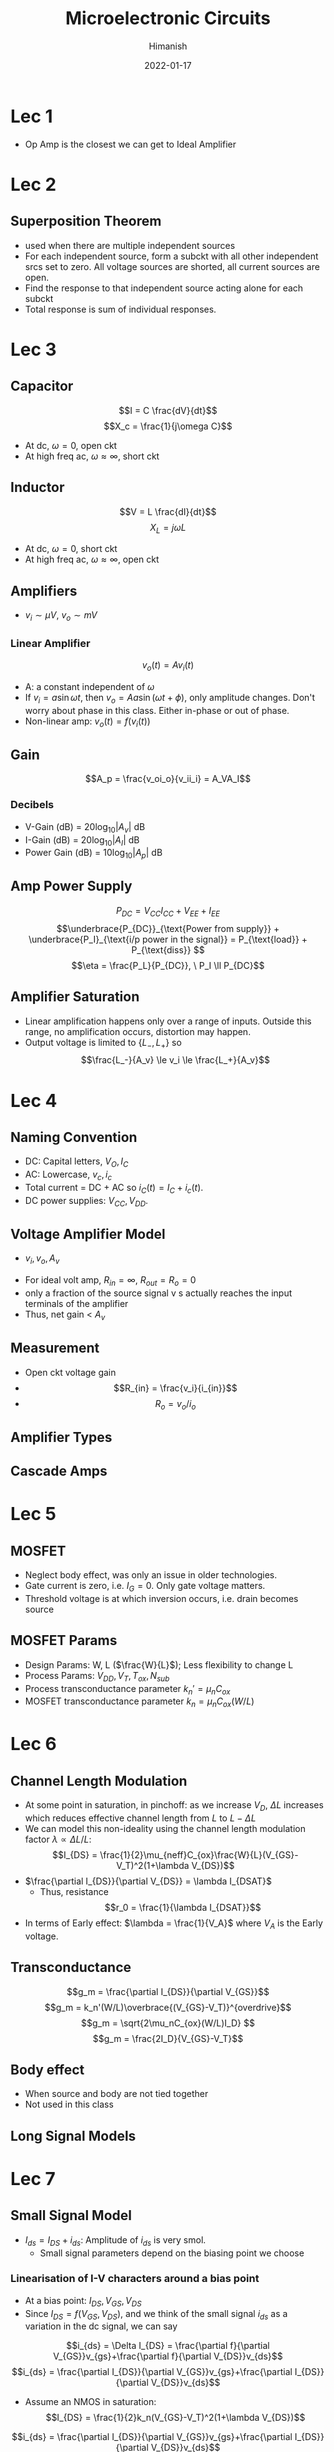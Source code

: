 #+TITLE: Microelectronic Circuits
#+date: 2022-01-17
#+author: Himanish

#+hugo_section: notes
#+hugo_categories: electronics analog
#+hugo_menu: :menu "main" :weight 2001

#+startup: content

#+hugo_base_dir: ../
#+hugo_section: ./

#+hugo_weight: auto
#+hugo_auto_set_lastmod: t
#+hugo_custom_front_matter: :mathjax t

* Lec 1
- Op Amp is the closest we can get to Ideal Amplifier
* Lec 2
** Superposition Theorem
 - used when there are multiple independent sources
 - For each independent source, form a subckt with all other independent srcs set to zero. All voltage sources are shorted, all current sources are open.
 - Find the response to that independent source acting alone for each subckt
 - Total response is sum of individual responses.

* Lec 3
** Capacitor
\[I = C \frac{dV}{dt}\]
\[X_c = \frac{1}{j\omega C}\]
- At dc, \(\omega = 0\), open ckt
- At high freq ac, \(\omega \approx \infty\), short ckt

** Inductor
\[V = L \frac{dI}{dt}\]
\[X_L = j\omega L\]
- At dc, \(\omega = 0\), short ckt
- At high freq ac, \(\omega \approx \infty\), open ckt
** Amplifiers
- \(v_i \sim \mu V\), \(v_o \sim mV\)
*** Linear Amplifier
\[v_o (t) = Av_i(t)\]
- A: a constant independent of \(\omega\)
- If \(v_i = a \sin \omega t\), then \(v_o = Aa \sin(\omega t + \phi)\), only amplitude changes. Don't worry about phase in this class. Either in-phase or out of phase.
- Non-linear amp: \(v_o(t) = f(v_i(t))\)
** Gain
\[A_p = \frac{v_oi_o}{v_ii_i} = A_VA_I\]
*** Decibels
- V-Gain (dB) = \(20 \log_{10} |A_v|\) dB
- I-Gain (dB) = \(20 \log_{10} |A_I|\) dB
- Power Gain (dB) = \(10 \log_{10} |A_p|\) dB
** Amp Power Supply
\[P_{DC} = V_{CC}I_{CC}+V_{EE}+I_{EE} \]
\[\underbrace{P_{DC}}_{\text{Power from supply}} + \underbrace{P_I}_{\text{i/p power in the signal}} = P_{\text{load}} + P_{\text{diss}} \]
\[\eta = \frac{P_L}{P_{DC}}, \ P_I \ll P_{DC}\]
** Amplifier Saturation
- Linear amplification happens only over a range of inputs. Outside this range, no amplification occurs, distortion may happen.
- Output voltage is limited to \(\{L_-,L_+\}\) so \[\frac{L_-}{A_v} \le v_i \le \frac{L_+}{A_v}\]

* Lec 4
** Naming Convention
 - DC: Capital letters, \(V_O, I_C\)
 - AC: Lowercase, \(v_c, i_c\)
 - Total current = DC + AC so \(i_C(t) = I_C+i_c(t)\).
 - DC power supplies: \(V_{CC} , V_{DD}\).
** Voltage Amplifier Model
- \(v_i,  v_o,  A_v\)
[[/images/volt-amp-model.png]]
- For ideal volt amp, \(R_{in} = \infty\), \(R_{out} = R_o = 0\)
- only a fraction of the source signal v s actually reaches the input terminals of the amplifier
- Thus, net gain < \(A_v\)
** Measurement
- Open ckt voltage gain
- \[R_{in} = \frac{v_i}{i_{in}}\]
- \[R_o = v_o/i_o\]
** Amplifier Types
[[/images/amp-types.png]]
** Cascade Amps
* Lec 5
** MOSFET
- Neglect body effect, was only an issue in older technologies.
- Gate current is zero, i.e. \(I_G = 0\). Only gate voltage matters.
- Threshold voltage is at which inversion occurs, i.e. drain becomes source
** MOSFET Params
- Design Params: W, L (\(\frac{W}{L}\)); Less flexibility to change L
- Process Params: \( V_{DD}, V_T, T_{ox}, N_{sub} \)
-  Process transconductance parameter \(k_n' = \mu_nC_{ox}\)
-  MOSFET transconductance parameter \(k_n = \mu_nC_{ox}(W/L)\)

* Lec 6
** Channel Length Modulation
- At some point in saturation, in pinchoff: as we increase \(V_D\), \(\Delta L\) increases which reduces effective channel length from \(L \text{ to } L-\Delta L\)
- We can model this non-ideality using the channel length modulation factor \(\lambda \propto \Delta L/ L\): \[I_{DS} = \frac{1}{2}\mu_{neff}C_{ox}\frac{W}{L}(V_{GS}-V_T)^2(1+\lambda V_{DS})\]
- \(\frac{\partial I_{DS}}{\partial V_{DS}} = \lambda I_{DSAT}\)
  - Thus, resistance \[r_0 = \frac{1}{\lambda I_{DSAT}}\]
- In terms of Early effect: \(\lambda = \frac{1}{V_A}\) where \(V_A\) is the Early voltage.
** Transconductance
\[g_m = \frac{\partial I_{DS}}{\partial V_{GS}}\]
\[g_m = k_n'(W/L)\overbrace{(V_{GS}-V_T)}^{overdrive}\]
\[g_m = \sqrt{2\mu_nC_{ox}(W/L)I_D} \]
\[g_m = \frac{2I_D}{V_{GS}-V_T}\]
** Body effect
- When source and body are not tied together
- Not used in this class
** Long Signal Models
[[/images/large-signal-mossat.png]]

* Lec 7
** Small Signal Model
- \(I_{ds} = I_{DS}+i_{ds}\): Amplitude of \(i_{ds}\) is very smol.
  - Small signal parameters depend on the biasing point we choose
*** Linearisation of I-V characters around a bias point
- At a bias point: \(I_{DS}, V_{GS}, V_{DS}\)
- Since \(I_{DS} =  f(V_{GS}, V_{DS}) \), and we think of the small signal \(i_{ds}\) as a variation in the dc signal, we can say
\[i_{ds} = \Delta I_{DS} = \frac{\partial f}{\partial V_{GS}}v_{gs}+\frac{\partial f}{\partial V_{DS}}v_{ds}\]
\[i_{ds} = \frac{\partial I_{DS}}{\partial V_{GS}}v_{gs}+\frac{\partial I_{DS}}{\partial V_{DS}}v_{ds}\]
- Assume an NMOS in saturation:
  \[I_{DS} = \frac{1}{2}k_n(V_{GS}-V_T)^2(1+\lambda V_{DS})\]

\[i_{ds} = \frac{\partial I_{DS}}{\partial V_{GS}}v_{gs}+\frac{\partial I_{DS}}{\partial V_{DS}}v_{ds}\]
\[i_{ds} = g_mv_{gs}+\frac{v_{ds}}{r_0} \text{ where } \ r_0 = \frac{1}{\lambda I_D}\]
\(i_{ds} = g_mv_{gs}\) when no channel-length modulation
[[/images/smol-signal-model.png]]
(a): No channel length modulation
(b): With channel length  modulation

* Lec 8
** Transistor Amplifier
[[/images/volt-amp-vtc.png]]
\[A = \frac{v_o}{v_i} = -g_mR_D\]
- Negative gain implies inverting amplifier, i.e. \(180^\circ\) phase between input and output.
- When channel-length modulation is accounted for:
\[A_v = \frac{v_o}{v_i} = -g_m(r_0||R_D)\]
** CMOS Amplifier
- Common Source (CS)
- Common Gate (CG)
- Common Drain (CD) or Source Follower
** CS Amplifier
\[A_v = -\sqrt{2k_n'(W/L)I_D}R_D\]
- For high gain, we need to increase \(I_D, R_D\) but that makes it harder to keep \(M_1\) in saturation

* Lec 9
** CS Amp
- For high gain, increase \(R_D\) till infinity so that it becomes an ideal current source
- So \(A_v = -g_mr_o\), \(R_{on} = \infty\), \(R_{out} = r_o\)
  - For an ideal MOS, \(r_o = \infty\) so gain is infinite
- We can get an ideal current source by using another MOS in saturation
[[/images/cs-amp.png]]
- \[A_v = -g_{m1}(r_{o1}||r_{o2})\]
  - As \(Q_1\) is converting the input voltage to output current, it is doing the transconductance

* Lec 10
** CS Stage with Source Resistance (Degeneration)
[[/images/cs-amp-src-degen.png]]
- We use \(R_S\) to control the magnitude of the signal \(v_{gs}\) and thereby ensure that \(v_{gs}\) does not become too large and cause unacceptably high nonlinear distortion.
- But \(R_S\) will bring stability to gain at the cost of reducing it.
- \[v_{gs} = \frac{v_{in}}{1+g_mR_S}\]
  - \( v_o = - g_mv_{gs}R_D\)
- \[A_v = \frac{v_o}{v_{in}} = \frac{-g_mR_D}{1+g_mR_S} = - \frac{R_D}{1/g_m + R_S} = -G_MR_D\]
  - If a load resistance \(R_L\) is connected at the output, replace \(R_D\) by \(R_D || R_L\)
  - The factor \((1+g_mR_s)\) is the amount of negative feedback introduced by \(R_s\)
- Voltage gain from gate to drain =    \(- \frac{\text{Total resistance in drain}}{\text{Total resistance in source}}\)
- \[R_{out} = r_o + (1+g_mr_o)R_S\]
- \(R_{in} = \infty\)
* Lec 11
** Coupling Capacitor
- In DC Analysis, treated as open
- For small signal ac analysis, shorted
- So, it only lets the ac component of the signal through.

* Lec 12
** Common Ground Amplifier
[[/images/cg-amp.png]]
- \(R_{in} = \frac{1}{g_m}\)
- \(A_{v} = g_mR_D\)
- \(R_{o} = R_D\)
- The CS configuration suffers from a limitation on its high-frequency response
  - Combining the CS amp with a CG amp can extend the bandwidth considerably
* Lec 13
** Source Follower (Common-Drain)
- \[A_v = \frac{g_m(r_o||R_L)}{1+g_m(r_o||R_L)} = \frac{r_o||R_L}{\frac{1}{g_m}+(r_o||R_L)} \approx 1\]

  - Thus, used as a voltage buffer.

- \(R_{in} = \infty\)

- \(R_{out} = \frac{1}{g_m}\)

- \(R_L, (W/L), V_{GS}(\text{or } V_{ov})\) are the parameters to calculate for designing a circuit
** Problems with Resistors
- Occupy too much space on the SoC
- Generate heat which heats up all the components around it and \(n_i^2 \propto e^{-1/T}\)
  - We test the design at high temperatures to check for the worst case
- Speed up transistor aging and \(I_D\) starts dropping
Thus, other than discrete designs, resistors aren't used for biasing. We use /current source biasing/ in IC designs.

* Lec 14
** Cascode Amplifier
- /Cascoding/: using a CG xtor to provide current buffering for the output of a CS/CE xtor
[[/images/cascode-amp.png]]
- \(R_{in} = \infty\) (gate)
- Comparing with a source-degenerated CS amp, \(R_s = r_{o1}\) so \[R_o = (g_{m2}r_{o2}) \ r_{o1}\]
- \[A_v = -g_{m1}R_o = -(g_{m1}r_{o1})(g_{m2}r_{o2})\]
** Effective Transconductance
\(A_v = - G_m R_{out}\)
- To calculate the effective transconductance \(G_m\), ground the output and measure \(i_{out}\) as a function of \(v_{in}\)
\[G_m = \frac{i_{out}}{v_{in}}\]
- To calculate \(R_{out}\), short the input voltage and measure \(v_{out}\) as a function of \(i_{out}\)
  \[R_{out} = \frac{v_{out}}{i_{out}}\]
** Cascode Current Source
[[/images/cascode-isrc.png]]
- For a gain of \(A_0^2\), the load \(R_L\) must be the same order as \(R_o\) of the cascode amplifier
- \(Q_3\) raises the output resistance of the current source \(Q_4\)
** Cascode Amp with Cascode i-Src Load
[[/images/cascode-amp-isrc-load.png]]
\[A_v = -g_{m1}[R_{on} || R_{op}]\]
- If all transistors are identical \[A_v = -\frac{1}{2}(g_mr_o)^2\]

* Lec 15
** Current Mirrors
[[/images/current-mirror.png]]
- \(I_{REF} = I_{D1} = \frac{1}{2}k_n'(W/L)_1(V_{GS}-V_{Tn})^2\)
- \(I_O = I_{D2} = \frac{1}{2}k_n'(W/L)_2(V_{GS}-V_{Tn})^2\)
- \[\frac{I_O}{I_{REF}} = \frac{(W/L)_2}{(W/L)_1}\]
  - In case of identical xtors, the circuit becomes a *current mirror*
*** Effect of \(V_O\) on \(I_O\)
To ensure \(M_2\) is saturated,
\(V_O \ge V_{GS}- V_{Tn}\)
\(V_O \ge V_{OV}\)
*** Channel Length Modulation
\(R_O := \frac{\Delta V_O}{\Delta I_O} = r_{o2} = \frac{V_{A2}}{I_O}\)
\[I_O =  \frac{(W/L)_2}{(W/L)_1}I_{REF}(1+\frac{V_O-V_{GS}}{V_{A2}}\]
** Current Steering
[[/images/i-steerer.png]]
- Xtors \(M_1, M_2, M_3\) form a two-output current mirror.
\[I_2 = I_{REF}\frac{(W/L)_2}{(W/L)_1}\]
\[I_3 = I_{REF}\frac{(W/L)_3}{(W/L)_1}\]
- \(I_3\) is fed to the input of a i-mirror formed by pMOS xtors \(M_4, M_5\)
\[I_5 = I_4 \frac{(W/L)_5}{(W/L)_4}\]
\[V_{D5} \le V_{DD} - |V_{OV5}|\]
-  While \(M_2\) pulls its current \(I_2\) from a circuit (not shown), \(M_5\) pushes its current \(I_5\) into a circuit (not shown). Thus \(M_5\) is appropriately called a current source, whereas \(M_2\) should more properly be called a current sink. In an IC, both current sources and current sinks are usually needed.
** Small Signal of Current Mirror
\[A_{i} = \frac{g_{m2}}{g_{m1}} = \frac{(W/L)_2}{(W/L)_1}\]
